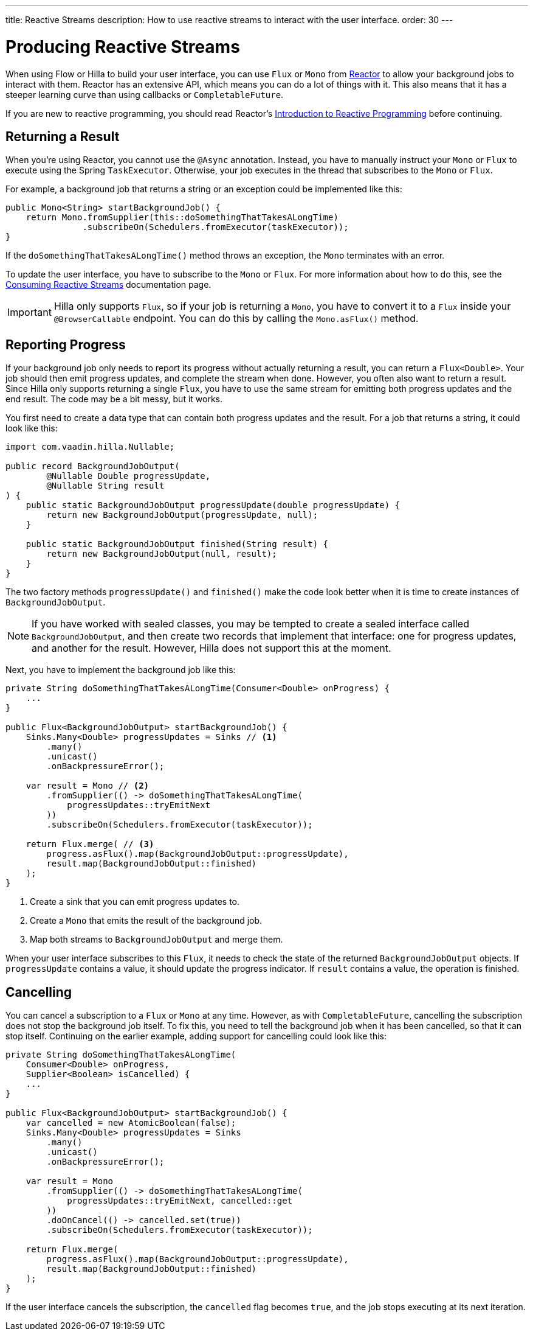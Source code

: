 ---
title: Reactive Streams
description: How to use reactive streams to interact with the user interface.
order: 30
---

// TODO This page is about returning results from background threads. You can also use reactive streams for broadcasting, but that is a different use case. This should be covered in another documentation page, and linked to from here.


= Producing Reactive Streams

When using Flow or Hilla to build your user interface, you can use `Flux` or `Mono` from https://projectreactor.io/[Reactor] to allow your background jobs to interact with them. Reactor has an extensive API, which means you can do a lot of things with it. This also means that it has a steeper learning curve than using callbacks or `CompletableFuture`. 

If you are new to reactive programming, you should read Reactor's https://projectreactor.io/docs/core/release/reference/#intro-reactive[Introduction to Reactive Programming] before continuing.


== Returning a Result

When you're using Reactor, you cannot use the `@Async` annotation. Instead, you have to manually instruct your `Mono` or `Flux` to execute using the Spring `TaskExecutor`. Otherwise, your job executes in the thread that subscribes to the `Mono` or `Flux`.

For example, a background job that returns a string or an exception could be implemented like this:

[source,java]
----
public Mono<String> startBackgroundJob() {
    return Mono.fromSupplier(this::doSomethingThatTakesALongTime)
               .subscribeOn(Schedulers.fromExecutor(taskExecutor));
}
----

If the `doSomethingThatTakesALongTime()` method throws an exception, the `Mono` terminates with an error.

To update the user interface, you have to subscribe to the `Mono` or `Flux`. For more information about how to do this, see the <<{articles}/building-apps/presentation-layer/server-push/reactive#,Consuming Reactive Streams>> documentation page.

[IMPORTANT]
Hilla only supports `Flux`, so if your job is returning a `Mono`, you have to convert it to a `Flux` inside your `@BrowserCallable` endpoint. You can do this by calling the `Mono.asFlux()` method.


== Reporting Progress

If your background job only needs to report its progress without actually returning a result, you can return a `Flux<Double>`. Your job should then emit progress updates, and complete the stream when done. However, you often also want to return a result. Since Hilla only supports returning a single `Flux`, you have to use the same stream for emitting both progress updates and the end result. The code may be a bit messy, but it works.

You first need to create a data type that can contain both progress updates and the result. For a job that returns a string, it could look like this:

[source,java]
----
import com.vaadin.hilla.Nullable;

public record BackgroundJobOutput(
        @Nullable Double progressUpdate, 
        @Nullable String result
) {
    public static BackgroundJobOutput progressUpdate(double progressUpdate) {
        return new BackgroundJobOutput(progressUpdate, null);
    }

    public static BackgroundJobOutput finished(String result) {
        return new BackgroundJobOutput(null, result);
    }
}
----

The two factory methods `progressUpdate()` and `finished()` make the code look better when it is time to create instances of `BackgroundJobOutput`.

[NOTE]
If you have worked with sealed classes, you may be tempted to create a sealed interface called `BackgroundJobOutput`, and then create two records that implement that interface: one for progress updates, and another for the result. However, Hilla does not support this at the moment.

Next, you have to implement the background job like this:

[source,java]
----
private String doSomethingThatTakesALongTime(Consumer<Double> onProgress) {
    ...
}

public Flux<BackgroundJobOutput> startBackgroundJob() {
    Sinks.Many<Double> progressUpdates = Sinks // <1>
        .many()
        .unicast() 
        .onBackpressureError(); 

    var result = Mono // <2>
        .fromSupplier(() -> doSomethingThatTakesALongTime(
            progressUpdates::tryEmitNext
        ))
        .subscribeOn(Schedulers.fromExecutor(taskExecutor));

    return Flux.merge( // <3>
        progress.asFlux().map(BackgroundJobOutput::progressUpdate),
        result.map(BackgroundJobOutput::finished)
    );
}
----
<1> Create a sink that you can emit progress updates to.
<2> Create a `Mono` that emits the result of the background job.
<3> Map both streams to `BackgroundJobOutput` and merge them.

When your user interface subscribes to this `Flux`, it needs to check the state of the returned `BackgroundJobOutput` objects. If `progressUpdate` contains a value, it should update the progress indicator. If `result` contains a value, the operation is finished.


== Cancelling

You can cancel a subscription to a `Flux` or `Mono` at any time. However, as with `CompletableFuture`, cancelling the subscription does not stop the background job itself. To fix this, you need to tell the background job when it has been cancelled, so that it can stop itself. Continuing on the earlier example, adding support for cancelling could look like this:

[source,java]
----
private String doSomethingThatTakesALongTime(
    Consumer<Double> onProgress, 
    Supplier<Boolean> isCancelled) {
    ...
}

public Flux<BackgroundJobOutput> startBackgroundJob() {
    var cancelled = new AtomicBoolean(false);
    Sinks.Many<Double> progressUpdates = Sinks
        .many()
        .unicast() 
        .onBackpressureError(); 

    var result = Mono
        .fromSupplier(() -> doSomethingThatTakesALongTime(
            progressUpdates::tryEmitNext, cancelled::get
        ))
        .doOnCancel(() -> cancelled.set(true))
        .subscribeOn(Schedulers.fromExecutor(taskExecutor));

    return Flux.merge(
        progress.asFlux().map(BackgroundJobOutput::progressUpdate),
        result.map(BackgroundJobOutput::finished)
    );
}
----

If the user interface cancels the subscription, the `cancelled` flag becomes `true`, and the job stops executing at its next iteration.
